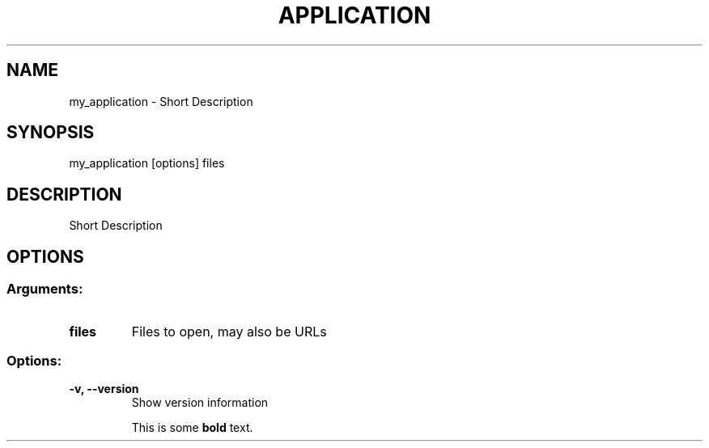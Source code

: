 .\" This is a comment
.TH APPLICATION 1 "May 2020" "Description"
.SH NAME
my_application
\- Short Description
.SH SYNOPSIS
my_application [options] files
.SH DESCRIPTION
Short Description
.SH OPTIONS
.SS
.SS Arguments:
.TP
.B files
Files to open, may also be URLs
.SS Options:
.TP
.B \-v,  \-\-version
Show version information

This is some \fBbold\fR text.
